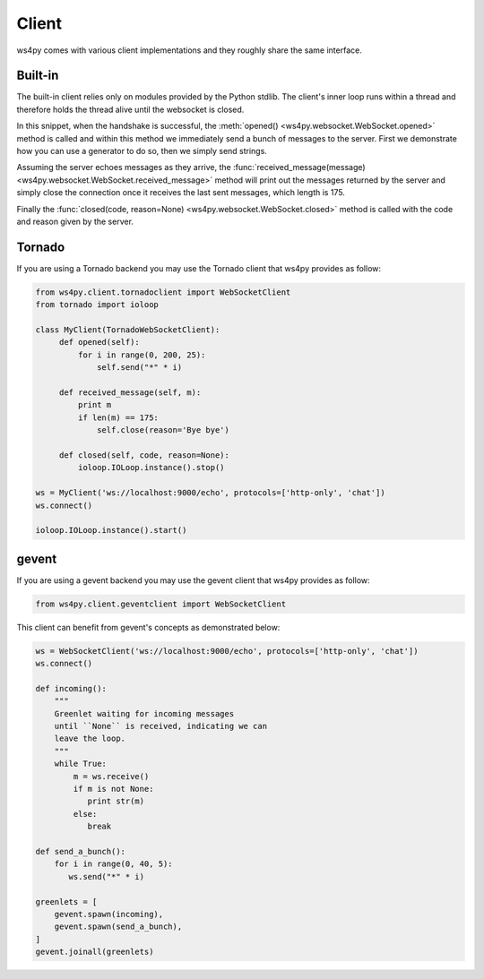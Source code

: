 Client
======

ws4py comes with various client implementations and they roughly share the same interface.


Built-in
--------

The built-in client relies only on modules provided by the Python stdlib. The
client's inner loop runs within a thread and therefore holds the thread alive
until the websocket is closed.

.. code-block:: python
    :linenos:

    from ws4py.client.threadedclient import WebSocketClient

    class DummyClient(WebSocketClient):
        def opened(self):
       	    def data_provider():
                for i in range(1, 200, 25):
                    yield "#" * i
                
            self.send(data_provider())

            for i in range(0, 200, 25):
                print i
            	self.send("*" * i)

        def closed(self, code, reason=None):
            print "Closed down", code, reason

        def received_message(self, m):
            print m
            if len(m) == 175:
                self.close(reason='Bye bye')

    if __name__ == '__main__':
        try:
            ws = DummyClient('ws://localhost:9000/', protocols=['http-only', 'chat'])
            ws.connect()
            ws.run_forever()
        except KeyboardInterrupt:
            ws.close()

In this snippet, when the handshake is successful, the :meth:`opened() <ws4py.websocket.WebSocket.opened>` method is called and within this method we immediately send a bunch of messages to the server. First we demonstrate how you can use a generator to do so, then we simply send strings.

Assuming the server echoes messages as they arrive, the :func:`received_message(message) <ws4py.websocket.WebSocket.received_message>` method will print out the messages returned by the server and simply close the connection once it receives the last sent messages, which length is 175.

Finally the :func:`closed(code, reason=None) <ws4py.websocket.WebSocket.closed>` method is called with the code and reason given by the server.

.. seealso::
   :ref:`manager`.

Tornado
-------

If you are using a Tornado backend you may use the Tornado client that ws4py provides as follow:


.. code-block:: python

    from ws4py.client.tornadoclient import WebSocketClient
    from tornado import ioloop

    class MyClient(TornadoWebSocketClient):
         def opened(self):
             for i in range(0, 200, 25):
                 self.send("*" * i)

         def received_message(self, m):
             print m
             if len(m) == 175:
                 self.close(reason='Bye bye')

         def closed(self, code, reason=None):
             ioloop.IOLoop.instance().stop()

    ws = MyClient('ws://localhost:9000/echo', protocols=['http-only', 'chat'])
    ws.connect()

    ioloop.IOLoop.instance().start()

gevent
------

If you are using a gevent backend you may use the gevent client that ws4py provides as follow:

.. code-block:: python

    from ws4py.client.geventclient import WebSocketClient

This client can benefit from gevent's concepts as demonstrated below:


.. code-block:: python

    ws = WebSocketClient('ws://localhost:9000/echo', protocols=['http-only', 'chat'])
    ws.connect()

    def incoming():
        """
	Greenlet waiting for incoming messages
	until ``None`` is received, indicating we can 
	leave the loop.
	"""
        while True:
            m = ws.receive()
            if m is not None:
               print str(m)
            else:
               break

    def send_a_bunch():
        for i in range(0, 40, 5):
           ws.send("*" * i)

    greenlets = [
        gevent.spawn(incoming),
        gevent.spawn(send_a_bunch),
    ]
    gevent.joinall(greenlets)

